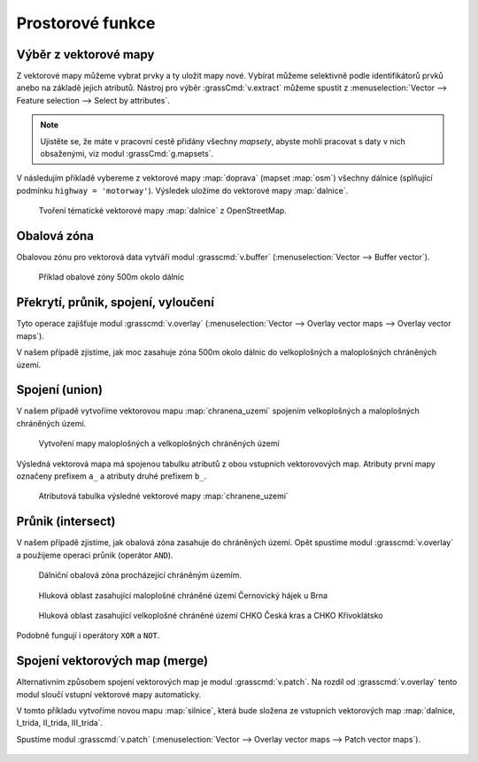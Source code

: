 Prostorové funkce
-----------------


.. youtube:: YWRHFylZCuo

             Příklad základních prostorových funkcí (buffer, clip,
             erase) v kombinaci s atributovými dotazy

Výběr z vektorové mapy
======================

Z vektorové mapy můžeme vybrat prvky a ty uložit mapy nové. Vybírat
můžeme selektivně podle identifikátorů prvků anebo na základě jejich
atributů.  Nástroj pro výběr :grassCmd:`v.extract` můžeme spustit z
:menuselection:`Vector --> Feature selection --> Select by
attributes`.

.. note:: Ujistěte se, že máte v pracovní cestě přidány všechny
    *mapsety*, abyste mohli pracovat s daty v nich obsaženými, viz
    modul :grassCmd:`g.mapsets`.

V následujím přikladě vybereme z vektorové mapy :map:`doprava` (mapset
:map:`osm`) všechny dálnice (splňující podmínku ``highway =
'motorway'``). Výsledek uložíme do vektorové mapy :map:`dalnice`.

.. figure:: images/v-extract.png
   :class: large
           
   Tvoření tématické vektorové mapy :map:`dalnice` z OpenStreetMap.
            
Obalová zóna
============

Obalovou zónu pro vektorová data vytváří modul :grasscmd:`v.buffer`
(:menuselection:`Vector --> Buffer vector`).

.. figure:: images/v-buffer-result.png

   Příklad obalové zóny 500m okolo dálnic

Překrytí, průnik, spojení, vyloučení
====================================

Tyto operace zajišťuje modul :grasscmd:`v.overlay`
(:menuselection:`Vector --> Overlay vector maps --> Overlay vector
maps`).

V našem případě zjistíme, jak moc zasahuje zóna 500m okolo dálnic do
velkoplošných a maloplošných chráněných území.

.. todo:: doplnit...
          
.. Nejprve spojíme velkoplošná a maloplošná území do jedné vrstvy.


Spojení (union)
===============

V našem případě vytvoříme vektorovou mapu :map:`chranena_uzemi`
spojením velkoplošných a maloplošných chráněných území.

.. figure:: images/v-overlay-01.png

    Vytvoření mapy maloplošných a velkoplošných chráněných území

Výsledná vektorová mapa má spojenou tabulku atributů z obou vstupních
vektorovových map. Atributy první mapy označeny prefixem ``a_`` a
atributy druhé prefixem ``b_``.

.. figure:: images/v-overlay-01-table.png

    Atributová tabulka výsledné vektorové mapy :map:`chranene_uzemi`

Průnik (intersect)
==================

V našem případě zjistíme, jak obalová zóna zasahuje do chráněných
území. Opět spustíme modul :grasscmd:`v.overlay` a použijeme operaci
průnik (operátor ``AND``).

.. figure:: images/v-overlay-02.png

    Dálniční obalová zóna procházející chráněným územím.

.. figure:: images/dalnice500buffer_chranena_uzemi-01.png
   :class: middle
           
   Hluková oblast zasahující maloplošné chráněné území Černovický hájek u Brna

.. figure:: images/dalnice500buffer_chranena_uzemi-02.png
   :class: middle
        
   Hluková oblast zasahující velkoplošné chráněné území CHKO Česká
   kras a CHKO Křivoklátsko

Podobně fungují i operátory ``XOR`` a ``NOT``.

Spojení vektorových map (merge)
===============================

Alternativním způsobem spojení vektorových map je modul
:grasscmd:`v.patch`. Na rozdíl od :grasscmd:`v.overlay` tento modul
sloučí vstupní vektorové mapy automaticky.

V tomto příkladu vytvoříme novou mapu :map:`silnice`, která bude
složena ze vstupních vektorových map :map:`dalnice, I_trida, II_trida,
III_trida`.

Spustíme modul :grasscmd:`v.patch` (:menuselection:`Vector --> Overlay
vector maps --> Patch vector maps`).

.. figure:: images/v-patch-01.png
